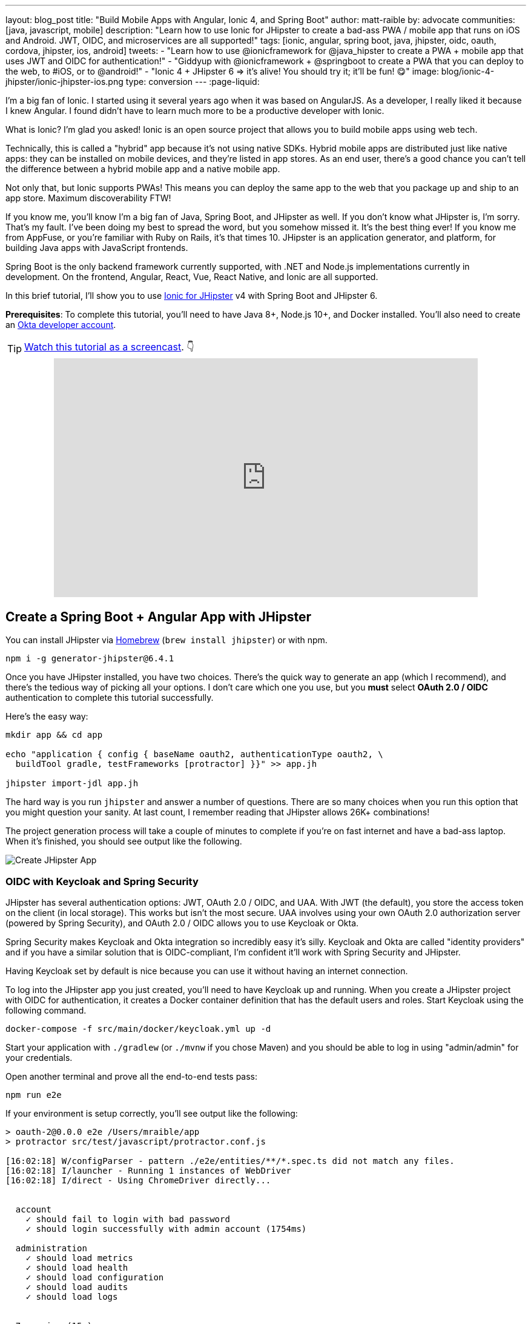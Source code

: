 ---
layout: blog_post
title: "Build Mobile Apps with Angular, Ionic 4, and Spring Boot"
author: matt-raible
by: advocate
communities: [java, javascript, mobile]
description: "Learn how to use Ionic for JHipster to create a bad-ass PWA / mobile app that runs on iOS and Android. JWT, OIDC, and microservices are all supported!"
tags: [ionic, angular, spring boot, java, jhipster, oidc, oauth, cordova, jhipster, ios, android]
tweets:
- "Learn how to use @ionicframework for @java_hipster to create a PWA + mobile app that uses JWT and OIDC for authentication!"
- "Giddyup with @ionicframework + @springboot to create a PWA that you can deploy to the web, to #iOS, or to @android!"
- "Ionic 4 + JHipster 6 => it's alive! You should try it; it'll be fun! 😋"
image: blog/ionic-4-jhipster/ionic-jhipster-ios.png
type: conversion
---
:page-liquid:

I'm a big fan of Ionic. I started using it several years ago when it was based on AngularJS. As a developer, I really liked it because I knew Angular. I found didn't have to learn much more to be a productive developer with Ionic.

What is Ionic? I'm glad you asked! Ionic is an open source project that allows you to build mobile apps using web tech.

Technically, this is called a "hybrid" app because it's not using native SDKs. Hybrid mobile apps are distributed just like native apps: they can be installed on mobile devices, and they're listed in app stores. As an end user, there's a good chance you can't tell the difference between a hybrid mobile app and a native mobile app.

Not only that, but Ionic supports PWAs! This means you can deploy the same app to the web that you package up and ship to an app store. Maximum discoverability FTW!

If you know me, you'll know I'm a big fan of Java, Spring Boot, and JHipster as well. If you don't know what JHipster is, I'm sorry. That's my fault. I've been doing my best to spread the word, but you somehow missed it. It's the best thing ever! If you know me from AppFuse, or you're familiar with Ruby on Rails, it's that times 10. JHipster is an application generator, and platform, for building Java apps with JavaScript frontends.

Spring Boot is the only backend framework currently supported, with .NET and Node.js implementations currently in development. On the frontend, Angular, React, Vue, React Native, and Ionic are all supported.

In this brief tutorial, I'll show you to use https://github.com/oktadeveloper/generator-jhipster-ionic[Ionic for JHipster] v4 with Spring Boot and JHipster 6.

**Prerequisites**: To complete this tutorial, you'll need to have Java 8+, Node.js 10+, and Docker installed. You'll also need to create an https://developer.okta.com/signup/[Okta developer account].

TIP: https://youtu.be/Rc07SUW3gWQ[Watch this tutorial as a screencast]. 👇

++++
<div style="text-align: center; margin-bottom: 1.25rem">
<iframe width="700" height="394" style="max-width: 100%" src="https://www.youtube.com/embed/Rc07SUW3gWQ" frameborder="0" allow="accelerometer; autoplay; encrypted-media; gyroscope; picture-in-picture" allowfullscreen></iframe>
</div>
++++

== Create a Spring Boot + Angular App with JHipster

You can install JHipster via http://brewformulas.org/Jhipster[Homebrew] (`brew install jhipster`) or with npm.

[source,shell]
----
npm i -g generator-jhipster@6.4.1
----

Once you have JHipster installed, you have two choices. There's the quick way to generate an app (which I recommend), and there's the tedious way of picking all your options. I don't care which one you use, but you **must** select **OAuth 2.0 / OIDC** authentication to complete this tutorial successfully.

Here's the easy way:

[source,shell]
----
mkdir app && cd app

echo "application { config { baseName oauth2, authenticationType oauth2, \
  buildTool gradle, testFrameworks [protractor] }}" >> app.jh

jhipster import-jdl app.jh
----

The hard way is you run `jhipster` and answer a number of questions. There are so many choices when you run this option that you might question your sanity. At last count, I remember reading that JHipster allows 26K+ combinations!

The project generation process will take a couple of minutes to complete if you're on fast internet and have a bad-ass laptop. When it's finished, you should see output like the following.

image::{% asset_path 'blog/ionic-4-jhipster/create-app.png' %}[alt=Create JHipster App,align=center]

=== OIDC with Keycloak and Spring Security

JHipster has several authentication options: JWT, OAuth 2.0 / OIDC, and UAA. With JWT (the default), you store the access token on the client (in local storage). This works but isn't the most secure. UAA involves using your own OAuth 2.0 authorization server (powered by Spring Security), and OAuth 2.0 / OIDC allows you to use Keycloak or Okta.

Spring Security makes Keycloak and Okta integration so incredibly easy it's silly. Keycloak and Okta are called "identity providers" and if you have a similar solution that is OIDC-compliant, I'm confident it'll work with Spring Security and JHipster.

Having Keycloak set by default is nice because you can use it without having an internet connection.

To log into the JHipster app you just created, you'll need to have Keycloak up and running. When you create a JHipster project with OIDC for authentication, it creates a Docker container definition that has the default users and roles. Start Keycloak using the following command.

[source,shell]
----
docker-compose -f src/main/docker/keycloak.yml up -d
----

Start your application with `./gradlew` (or `./mvnw` if you chose Maven) and you should be able to log in using "admin/admin" for your credentials.

Open another terminal and prove all the end-to-end tests pass:

[source,shell]
----
npm run e2e
----

If your environment is setup correctly, you'll see output like the following:

[source,shell]
----
> oauth-2@0.0.0 e2e /Users/mraible/app
> protractor src/test/javascript/protractor.conf.js

[16:02:18] W/configParser - pattern ./e2e/entities/**/*.spec.ts did not match any files.
[16:02:18] I/launcher - Running 1 instances of WebDriver
[16:02:18] I/direct - Using ChromeDriver directly...


  account
    ✓ should fail to login with bad password
    ✓ should login successfully with admin account (1754ms)

  administration
    ✓ should load metrics
    ✓ should load health
    ✓ should load configuration
    ✓ should load audits
    ✓ should load logs


  7 passing (15s)

[16:02:36] I/launcher - 0 instance(s) of WebDriver still running
[16:02:36] I/launcher - chrome #01 passed
Execution time: 19 s.
----

== OIDC with Okta and Spring Security

To switch to Okta, you'll first need to create an OIDC app. If you don't have an Okta Developer account, https://developer.okta.com/signup/[now is the time]!

> **Why Okta instead of Keycloak?**
>
> Keycloak works great in development, and Okta has free multi-factor authentication, email support, and excellent performance for production. A developer account gets you 1000 monthly active users for free! You can see other free features and our transparent pricing at https://developer.okta.com/pricing/[developer.okta.com/pricing].

Log in to your Okta Developer account.

* In the top menu, click on **Applications**
* Click on **Add Application**
* Select **Web** and click **Next**
* Enter `JHipster FTW!` for the Name (this value doesn't matter, so feel free to change it)
* Change the Login redirect URI to be `http://localhost:8080/login/oauth2/code/oidc`
* Click **Done**, then **Edit** and add `http://localhost:8080` as a Logout redirect URI
* Click **Save**

These are the steps you'll need to complete for JHipster. Start your JHipster app using a command like the following:

[source,shell]
----
SPRING_SECURITY_OAUTH2_CLIENT_PROVIDER_OIDC_ISSUER_URI=https://{yourOktaDomain}/oauth2/default \
  SPRING_SECURITY_OAUTH2_CLIENT_REGISTRATION_OIDC_CLIENT_ID=$clientId \
  SPRING_SECURITY_OAUTH2_CLIENT_REGISTRATION_OIDC_CLIENT_SECRET=$clientSecret ./gradlew
----

TIP: The above command can be painful to type, so I encourage you to copy/paste, or set the values as environment variables. You can also configure them in a properties/YAML file in Spring Boot, but you should link:/blog/2018/07/30/10-ways-to-secure-spring-boot#8-store-secrets-securely[never store secrets in source control].

=== Create a Native App for Ionic

You'll also need to create a Native app for Ionic. The reason for this is because Ionic for JHipster is configured to use https://oauth.net/2/pkce/[PKCE] (Proof Key for Code Exchange). The current Spring Security OIDC support in JHipster still requires a client secret. PKCE does not.

Go back to the Okta developer console and follow the steps below:

* In the top menu, click on **Applications**
* Click on **Add Application**
* Select **Native** and click **Next**
* Enter `Ionic FTW!` for the Name
* Add Login redirect URIs: `http://localhost:8100/implicit/callback` and `dev.localhost.ionic:/callback`
* Click **Done**, then **Edit** and add Logout redirect URIs: `http://localhost:8100/implicit/logout` and `dev.localhost.ionic:/logout`
* Click **Save**

You'll also need to add a trusted origin for `http://localhost:8100`. Navigate to **API** > **Trusted Origins** > **Add Origin**. Use the following values:

* Name: `http://localhost:8100`
* Origin URL: `http://localhost:8100`
* Type: Check **both** CORS and Redirect

Click **Save**.

NOTE: You didn't need to add a trusted origin for the `JHipster FTW!` app because one is automatically created for you when the OIDC app is a web app.

You'll need the client ID from your Native app, so keep your browser tab open or copy/paste it somewhere.

=== Create Groups and Add Them as Claims to the ID Token

In order to login to your JHipster app, you'll need to adjust your Okta authorization server to include a `groups` claim.

On Okta, navigate to **Users** > **Groups**. Create `ROLE_ADMIN` and `ROLE_USER` groups and add your account to them.

Navigate to **API** > **Authorization Servers**, click the **Authorization Servers** tab and edit the **default** one. Click the **Claims** tab and **Add Claim**. Name it "groups" or "roles" and include it in the ID Token. Set the value type to "Groups" and set the filter to be a Regex of `.*`. Click **Create**.

image::{% asset_path 'blog/java-12-jhipster-6/add-claim.png' %}[alt=Add Claim,width=600,align=center]

Navigate to `http://localhost:8080`, click **sign in** and you'll be redirected to Okta to log in.

image::{% asset_path 'blog/ionic-4-jhipster/okta-login.png' %}[alt=Sign In with Okta,width=800,align=center]

Enter the credentials you used to signup for your account, and you should be redirected back to your JHipster app.

image::{% asset_path 'blog/ionic-4-jhipster/jhipster-oktafied.png' %}[alt=JHipster Oktafied!,width=800,align=center]

== Generate Entities for a Photo Gallery

Let's enhance this example a bit and create a photo gallery that you can upload pictures to. Kinda like Flickr, but waaayyyy more primitive.

JHipster has a JDL (JHipster Domain Language) feature that allows you to model the data in your app, and generate entities from it. You can use its https://start.jhipster.tech/jdl-studio/[JDL Studio] feature to do this online and save it locally once you've finished.

I created a data model for this app that has an `Album`, `Photo`, and `Tag` entities and set up relationships between them. Below is a screenshot of what it looks like in JDL Studio.

image::{% asset_path 'blog/ionic-4-jhipster/photos-jdl.png' %}[alt=JDL Studio,width=800,align=center]

Copy the JDL below and save it in a `photos.jdl` file in the root directory of your project.

[source]
----
entity Album {
  title String required,
  description TextBlob,
  created Instant
}

entity Photo {
  title String required,
  description TextBlob,
  image ImageBlob required,
  taken Instant
}

entity Tag {
  name String required minlength(2)
}

relationship ManyToOne {
  Album{user(login)} to User,
  Photo{album(title)} to Album
}

relationship ManyToMany {
  Photo{tag(name)} to Tag{photo}
}

paginate Album with pagination
paginate Photo, Tag with infinite-scroll
----

You can generate entities and CRUD code (Java for Spring Boot; TypeScript and HTML for Angular) using the following command:

[source,shell]
----
jhipster import-jdl photos.jdl
----

When prompted, type **a** to update existing files.

This process will create https://www.liquibase.org/[Liquibase] changelog files (to create your database tables), entities, repositories, Spring MVC controllers, and all the Angular code that's necessary to create, read, update, and delete your data objects. It'll even generate Jest unit tests and Protractor end-to-end tests!

When the process completes, restart your app, and confirm that all your entities exist (and work) under the **Entities** menu.

image::{% asset_path 'blog/ionic-4-jhipster/photos-list.png' %}[alt=Photos List,width=800,align=center]

You might notice that the entity list screen is pre-loaded with data. This is done by https://github.com/marak/Faker.js/[faker.js]. To turn it off, edit `src/main/resources/config/application-dev.yml`, search for `liquibase` and set its `contexts` value to `dev`. I made this change in this example's code and ran `./gradlew clean` to clear the database.

[source,yaml]
----
liquibase:
  # Add 'faker' if you want the sample data to be loaded automatically
  contexts: dev
----

== Develop a Mobile App with Ionic and Angular

Getting started with Ionic for JHipster is similar to JHipster. You simply have to install the Ionic CLI, Yeoman, the module itself, and run a command to create the app.

[source,shell]
----
npm i -g ionic@5.4.4 yo generator-jhipster-ionic@4.3.0
yo jhipster-ionic
----

If you have your `app` application at `~/app`, you should run this command from your home directory (`~`). Ionic for JHipster will prompt you for the location of your backend application. Use `mobile` for your app's name and `app` for the JHipster app's location.

Open `mobile/src/app/auth/auth.service.ts` in an editor, search for `data.clientId` and replace it with the client ID from your Native app on Okta.

[source,ts]
----
// try to get the oauth settings from the server
this.requestor.xhr({method: 'GET', url: AUTH_CONFIG_URI}).then(async (data: any) => {
  this.authConfig = {
    identity_client: '{yourClientId}',
    identity_server: data.issuer,
    redirect_url: redirectUri,
    end_session_redirect_url: logoutRedirectUri,
    scopes,
    usePkce: true
  };
  ...
}
----

NOTE: When using Keycloak, this change is not necessary.

=== Add Claims to Access Token

In order to authentication successfully with your Ionic app, you have to do a bit more configuration in Okta. Since the Ionic client will only send an access token to JHipster, you need to 1) add a `groups` claim to the access token and 2) add a couple more claims so the user's name will be available in JHipster.

Navigate to **API** > **Authorization Servers**, click the **Authorization Servers** tab and edit the **default** one. Click the **Claims** tab and **Add Claim**. Name it "groups" and include it in the Access Token. Set the value type to "Groups" and set the filter to be a Regex of `.*`. Click **Create**.

Add another claim, name it `given_name`, include it in the access token, use `Expression` in the value type, and set the value to `user.firstName`. Optionally, include it in the `profile` scope. Perform the same actions to create a `family_name` claim and use expression `user.lastName`.

When you are finished, your claims should look as follows.

image::{% asset_path 'blog/ionic-4-jhipster/claims.png' %}[alt=Default Authorization Server Claims,width=800,align=center]

Run the following commands to start your Ionic app.

[source,shell]
----
cd mobile
ionic serve
----

You'll see a screen with a sign-in button. Click on it, and you'll be redirected to Okta to authenticate.

image::{% asset_path 'blog/ionic-4-jhipster/ionic-home-and-login.png' %}[alt=Ionic Home,width=800,align=center]

Now that you having log in working, you can use the entity generator to generate Ionic pages for your data model. Run the following commands (in your `~/mobile` directory) to generate screens for your entities.

[source,shell]
----
yo jhipster-ionic:entity album
----

When prompted to generate this entity from an existing one, type **Y**. Enter `../app` as the path to your existing application. When prompted to regenerate entities and overwrite files, type **Y**. Enter **a** when asked about conflicting files.

Go back to your browser where your Ionic app is running (or restart it if you stopped it). Click on **Entities** on the bottom, then **Albums**. Click the blue + icon in the bottom corner, and add a new album.

image::{% asset_path 'blog/ionic-4-jhipster/new-album.png' %}[alt=New Album,width=800,align=center]

Click the ✔️ in the top right corner to save your album. You'll see a success message and it listed on the next screen.

image::{% asset_path 'blog/ionic-4-jhipster/ionic-albums.png' %}[alt=Ionic Albums,width=800,align=center]

Refresh your JHipster app's album list and you'll see it there too!

image::{% asset_path 'blog/ionic-4-jhipster/jhipster-albums.png' %}[alt=JHipster Albums,width=800,align=center]

Stop the `ionic` process and generate code for the other entities using the following commands. Use the same answers as above.

[source,shell]
----
yo jhipster-ionic:entity photo
yo jhipster-ionic:entity tag
----

== Run Your Ionic App on iOS

To generate an iOS project for your Ionic application, install Cordova.

[source,shell]
----
npm i -g cordova
----

Then run the following command:

[source,shell]
----
ionic cordova prepare ios
----

When prompted to install the `ios` platform, type **Y**. When the process completes, open your project in Xcode:

[source,shell]
----
open platforms/ios/MyApp.xcworkspace
----

TIP: If you don't have Xcode installed, you can https://developer.apple.com/xcode/[download it from Apple].

You'll need to configure code signing in the **General** tab (or **Signing & Capabilities** if you're on Catalina), then you should be able to run your app in Simulator.

Log in to your Ionic app, tap **Entities** and view the list of photos.

image::{% asset_path 'blog/ionic-4-jhipster/simulator-photos.png' %}[alt=Ionic on Simulator,width=800,align=center]

Add a photo in the JHipster app at `http://localhost:8080`.

image::{% asset_path 'blog/ionic-4-jhipster/jhipster-new-photo.png' %}[alt=Add Photo in JHipster App,width=800,align=center]

To see this new album in your Ionic app, pull down with your mouse to simulate the pull-to-refresh gesture on a phone. Looky there - it works!

There are some gestures you should know about on this screen. Clicking on the row will take you to a view screen where you can see the photo's details. You can also swipe left to expose edit and delete buttons.

image::{% asset_path 'blog/ionic-4-jhipster/ionic-ios-photos.png' %}[alt=New Photo in Ionic App,width=800,align=center]

== Run Your Ionic App on Android

Deploying your app on Android is very similar to iOS. In short:

. Make sure you're using Java 8
. Run `ionic cordova prepare android`
. Open `platforms/android` in Android Studio, upgrade Gradle if prompted
. Set `launchMode` to `singleTask` in `AndroidManifest.xml`
. Start your app using Android Studio
. While your app is starting, run `adb reverse tcp:8080 tcp:8080` so the emulator can talk to JHipster

For more thorough instructions, see my link:/blog/2019/06/20/ionic-4-tutorial-user-authentication-and-registration#run-your-ionic-4-app-on-android[Ionic 4 tutorial's Android section].

== Learn More About Ionic 4 and JHipster 6

Ionic is a nice way to leverage your web development skills to build mobile apps. You can do most of your development in the browser, and deploy to your device when you're ready to test it. You can also just deploy your app as a PWA and not both to deploy it to an app store.

JHipster supports PWAs too, but I think Ionic apps _look_ like native apps, which is a nice effect. There's a lot more I could cover about JHipster and Ionic, but this should be enough to get you started.

You can find the source code for the application developed in this post on GitHub at https://github.com/oktadeveloper/okta-ionic4-jhipster-example[@oktadeveloper/okta-ionic4-jhipster-example].

I've written a few other posts on Ionic, JHipster, and Angular. Check them out if you have a moment.

* link:/blog/2019/06/20/ionic-4-tutorial-user-authentication-and-registration#run-your-ionic-4-app-on-android[Tutorial: User Login and Registration in Ionic 4]
* link:/blog/2019/05/23/java-microservices-spring-cloud-config[Java Microservices with Spring Cloud Config and JHipster]
* link:/blog/2019/05/13/angular-8-spring-boot-2[Angular 8 + Spring Boot 2.2: Build a CRUD App Today!]
* link:/blog/2019/04/04/java-11-java-12-jhipster-oidc[Better, Faster, Lighter Java with Java 12 and JHipster 6]
* link:/blog/2018/10/10/react-native-spring-boot-mobile-app[Build a Mobile App with React Native and Spring Boot]

Give https://twitter.com/oktadev[@oktadev] a follow on Twitter if you liked this tutorial. You might also want to https://www.youtube.com/c/oktadev[subscribe to our YouTube channel]. If you have any questions, please leave a comment or post your question to https://www.stackoverflow.com[Stack Overflow] with a `jhipster` tag.

[[changelog]]
**Changelog:**

* Oct 30, 2019: Updated to use JHipster 6.4.1 and Ionic for JHipster 4.3.0. Changes to this post can be viewed in https://github.com/oktadeveloper/okta-blog/pull/64[okta-blog#64]. Updates to the example application are in https://github.com/oktadeveloper/okta-ionic4-jhipster-example/pull/7[okta-ionic4-jhipster-example#7].
